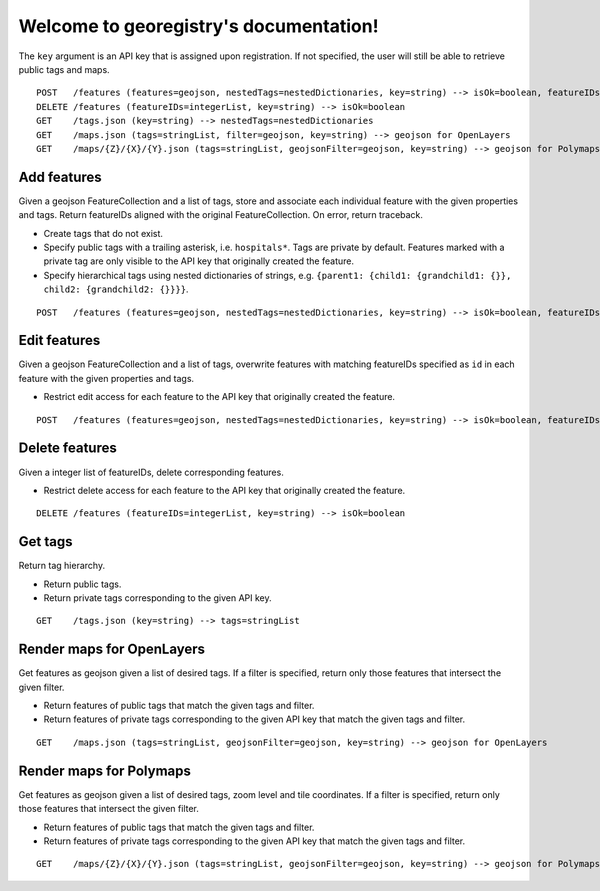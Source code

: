 Welcome to georegistry's documentation!
=======================================
The ``key`` argument is an API key that is assigned upon registration.  If not specified, the user will still be able to retrieve public tags and maps.
::

    POST   /features (features=geojson, nestedTags=nestedDictionaries, key=string) --> isOk=boolean, featureIDs=integerList, traceback=string
    DELETE /features (featureIDs=integerList, key=string) --> isOk=boolean
    GET    /tags.json (key=string) --> nestedTags=nestedDictionaries
    GET    /maps.json (tags=stringList, filter=geojson, key=string) --> geojson for OpenLayers
    GET    /maps/{Z}/{X}/{Y}.json (tags=stringList, geojsonFilter=geojson, key=string) --> geojson for Polymaps


Add features
------------
Given a geojson FeatureCollection and a list of tags, store and associate each individual feature with the given properties and tags.  Return featureIDs aligned with the original FeatureCollection.  On error, return traceback.

- Create tags that do not exist.
- Specify public tags with a trailing asterisk, i.e. ``hospitals*``.  Tags are private by default.  Features marked with a private tag are only visible to the API key that originally created the feature.
- Specify hierarchical tags using nested dictionaries of strings, e.g. ``{parent1: {child1: {grandchild1: {}}, child2: {grandchild2: {}}}}``.

::

    POST   /features (features=geojson, nestedTags=nestedDictionaries, key=string) --> isOk=boolean, featureIDs=integerList, traceback=string


Edit features
-------------
Given a geojson FeatureCollection and a list of tags, overwrite features with matching featureIDs specified as ``id`` in each feature with the given properties and tags.

- Restrict edit access for each feature to the API key that originally created the feature.

::

    POST   /features (features=geojson, nestedTags=nestedDictionaries, key=string) --> isOk=boolean, featureIDs=integerList, traceback=string


Delete features
---------------
Given a integer list of featureIDs, delete corresponding features.

- Restrict delete access for each feature to the API key that originally created the feature.

::

    DELETE /features (featureIDs=integerList, key=string) --> isOk=boolean


Get tags
--------
Return tag hierarchy.

- Return public tags.
- Return private tags corresponding to the given API key.

::

    GET    /tags.json (key=string) --> tags=stringList


Render maps for OpenLayers
--------------------------
Get features as geojson given a list of desired tags.  If a filter is specified, return only those features that intersect the given filter.

- Return features of public tags that match the given tags and filter.
- Return features of private tags corresponding to the given API key that match the given tags and filter.

::

    GET    /maps.json (tags=stringList, geojsonFilter=geojson, key=string) --> geojson for OpenLayers


Render maps for Polymaps
------------------------
Get features as geojson given a list of desired tags, zoom level and tile coordinates.  If a filter is specified, return only those features that intersect the given filter.

- Return features of public tags that match the given tags and filter.
- Return features of private tags corresponding to the given API key that match the given tags and filter.

::

    GET    /maps/{Z}/{X}/{Y}.json (tags=stringList, geojsonFilter=geojson, key=string) --> geojson for Polymaps

